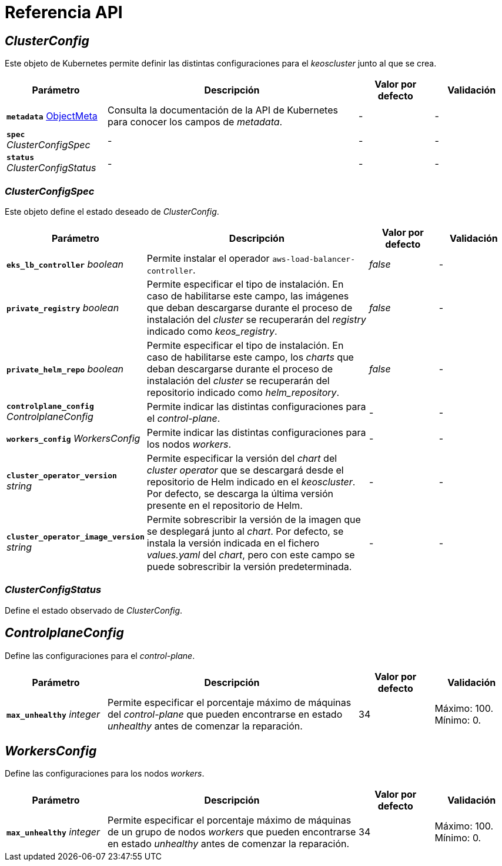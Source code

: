 = Referencia API

== _ClusterConfig_

Este objeto de Kubernetes permite definir las distintas configuraciones para el _keoscluster_ junto al que se crea.

[cols="20a,50a,15a,15a", options="header"]
|===
| Parámetro | Descripción | Valor por defecto | Validación

| *`metadata`* https://kubernetes.io/docs/reference/generated/kubernetes-api/v1.26/#objectmeta-v1-meta[ObjectMeta]
| Consulta la documentación de la API de Kubernetes para conocer los campos de _metadata_.
| -
| -

| *`spec`* _ClusterConfigSpec_
| -
| -
| -

| *`status`* _ClusterConfigStatus_
| -
| -
| -
|===

=== _ClusterConfigSpec_

Este objeto define el estado deseado de _ClusterConfig_.

[cols="20a,50a,15a,15a", options="header"]
|===
| Parámetro | Descripción | Valor por defecto | Validación

| *`eks_lb_controller`* _boolean_
| Permite instalar el operador `aws-load-balancer-controller`.
| _false_
| -

| *`private_registry`* _boolean_
| Permite especificar el tipo de instalación. En caso de habilitarse este campo, las imágenes que deban descargarse durante el proceso de instalación del _cluster_ se recuperarán del _registry_ indicado como _keos++_++registry_.
| _false_
| -

| *`private_helm_repo`* _boolean_
| Permite especificar el tipo de instalación. En caso de habilitarse este campo, los _charts_ que deban descargarse durante el proceso de instalación del _cluster_ se recuperarán del repositorio indicado como _helm_repository_.
| _false_
| -

| *`controlplane_config`* _ControlplaneConfig_
| Permite indicar las distintas configuraciones para el _control-plane_.
| -
| -

| *`workers_config`* _WorkersConfig_
| Permite indicar las distintas configuraciones para los nodos _workers_.
| -
| -

| *`cluster_operator_version`* _string_
| Permite especificar la versión del _chart_ del _cluster operator_ que se descargará desde el repositorio de Helm indicado en el _keoscluster_. Por defecto, se descarga la última versión presente en el repositorio de Helm.
| -
| -

| *`cluster_operator_image_version`* _string_
| Permite sobrescribir la versión de la imagen que se desplegará junto al _chart_. Por defecto, se instala la versión indicada en el fichero _values.yaml_ del _chart_, pero con este campo se puede sobrescribir la versión predeterminada.
| -
| -
|===

=== _ClusterConfigStatus_

Define el estado observado de _ClusterConfig_.

== _ControlplaneConfig_

Define las configuraciones para el _control-plane_.

[cols="20a,50a,15a,15a", options="header"]
|===
| Parámetro | Descripción | Valor por defecto | Validación

| *`max_unhealthy`* _integer_
| Permite especificar el porcentaje máximo de máquinas del _control-plane_ que pueden encontrarse en estado _unhealthy_ antes de comenzar la reparación.
| 34
| Máximo: 100. Mínimo: 0.
|===

== _WorkersConfig_

Define las configuraciones para los nodos _workers_.

[cols="20a,50a,15a,15a", options="header"]
|===
| Parámetro | Descripción | Valor por defecto | Validación

| *`max_unhealthy`* _integer_
| Permite especificar el porcentaje máximo de máquinas de un grupo de nodos _workers_ que pueden encontrarse en estado _unhealthy_ antes de comenzar la reparación.
| 34
| Máximo: 100. Mínimo: 0.
|===
